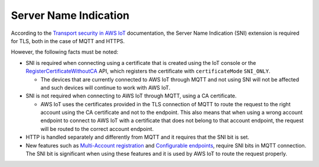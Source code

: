 .. _sni_readme:

Server Name Indication
######################

According to the `Transport security in AWS IoT <https://docs.aws.amazon.com/iot/latest/developerguide/transport-security.html>`_ documentation, the Server Name Indication (SNI) extension is required for TLS, both in the case of MQTT and HTTPS.

However, the following facts must be noted:

* SNI is required when connecting using a certificate that is created using the IoT console or the `RegisterCertificateWithoutCA <https://docs.aws.amazon.com/iot/latest/apireference/API_RegisterCertificateWithoutCA.html>`_ API, which registers the certificate with ``certificateMode`` ``SNI_ONLY``.

  * The devices that are currently connected to AWS IoT through MQTT and not using SNI will not be affected and such devices will continue to work with AWS IoT.

* SNI is not required when connecting to AWS IoT through MQTT, using a CA certificate.

  * AWS IoT uses the certificates provided in the TLS connection of MQTT to route the request to the right account using the CA certificate and not to the endpoint.
    This also means that when using a wrong account endpoint to connect to AWS IoT with a certificate that does not belong to that account endpoint, the request will be routed to the correct account endpoint.

* HTTP is handled separately and differently from MQTT and it requires that the SNI bit is set.

* New features such as `Multi-Account registration <https://docs.aws.amazon.com/iot/latest/developerguide/x509-client-certs.html#multiple-account-cert>`_ and `Configurable endpoints <https://docs.aws.amazon.com/iot/latest/developerguide/iot-custom-endpoints-configurable.html>`_, require SNI bits in MQTT connection.
  The SNI bit is significant when using these features and it is used by AWS IoT to route the request properly.
